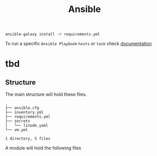 #+title: Ansible


#+begin_example
ansible-galaxy install -r requirements.yml
#+end_example

To run a specific =Ansible Playbook= ~hosts~ or ~task~ check  [[https://docs.ansible.com/ansible/latest/inventory_guide/intro_patterns.html][documentation]]

* tbd

** Structure

The main structure will hold these files.

#+begin_example
.
├── ansible.cfg
├── inventory.yml
├── requirements.yml
├── secrets
│   └── linode.yaml
└── vm.yml

1 directory, 5 files
#+end_example

A module will hold the following files
